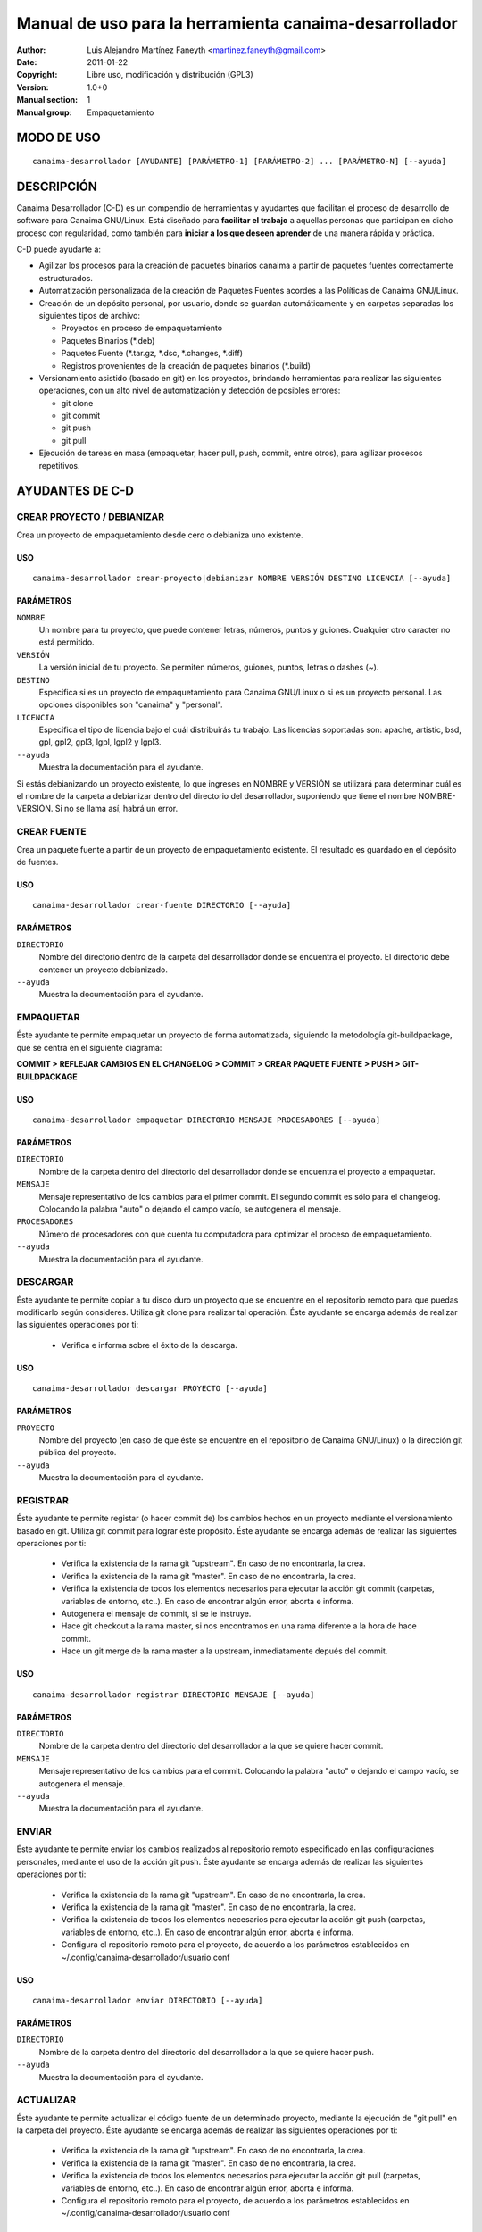 ===========================================================
**Manual de uso para la herramienta canaima-desarrollador**
===========================================================

:Author: Luis Alejandro Martínez Faneyth <martinez.faneyth@gmail.com>
:Date:   2011-01-22
:Copyright: Libre uso, modificación y distribución (GPL3)
:Version: 1.0+0
:Manual section: 1
:Manual group: Empaquetamiento

**MODO DE USO**
===============

::

	canaima-desarrollador [AYUDANTE] [PARÁMETRO-1] [PARÁMETRO-2] ... [PARÁMETRO-N] [--ayuda]

**DESCRIPCIÓN**
===============

Canaima Desarrollador (C-D) es un compendio de herramientas y ayudantes que facilitan el proceso de desarrollo de software para Canaima GNU/Linux. Está diseñado para **facilitar el trabajo** a aquellas personas que participan en dicho proceso con regularidad, como también para **iniciar a los que deseen aprender** de una manera rápida y práctica.

C-D puede ayudarte a:

* Agilizar los procesos para la creación de paquetes binarios canaima a partir de paquetes fuentes correctamente estructurados.
* Automatización personalizada de la creación de Paquetes Fuentes acordes a las Políticas de Canaima GNU/Linux.
* Creación de un depósito personal, por usuario, donde se guardan automáticamente y en carpetas separadas los siguientes tipos de archivo:

  - Proyectos en proceso de empaquetamiento
  - Paquetes Binarios (\*.deb)
  - Paquetes Fuente (\*.tar.gz, \*.dsc, \*.changes, \*.diff)
  - Registros provenientes de la creación de paquetes binarios (\*.build)

* Versionamiento asistido (basado en git) en los proyectos, brindando herramientas para realizar las siguientes operaciones, con un alto nivel de automatización y detección de posibles errores:

  - git clone
  - git commit
  - git push
  - git pull

* Ejecución de tareas en masa (empaquetar, hacer pull, push, commit, entre otros), para agilizar procesos repetitivos.


**AYUDANTES DE C-D**
====================

**CREAR PROYECTO / DEBIANIZAR**
-------------------------------

Crea un proyecto de empaquetamiento desde cero o debianiza uno existente.

USO
~~~

::

	canaima-desarrollador crear-proyecto|debianizar NOMBRE VERSIÓN DESTINO LICENCIA [--ayuda]

PARÁMETROS
~~~~~~~~~~

``NOMBRE``
	Un nombre para tu proyecto, que puede contener letras, números, puntos y guiones. Cualquier otro caracter no está permitido.

``VERSIÓN``
	La versión inicial de tu proyecto. Se permiten números, guiones, puntos, letras o dashes (~).

``DESTINO``
	Especifica si es un proyecto de empaquetamiento para Canaima GNU/Linux o si es un proyecto personal. Las opciones disponibles son "canaima" y "personal".

``LICENCIA``
	Especifica el tipo de licencia bajo el cuál distribuirás tu trabajo. Las licencias soportadas son: apache, artistic, bsd, gpl, gpl2, gpl3, lgpl, lgpl2 y lgpl3.

``--ayuda``
	Muestra la documentación para el ayudante.

Si estás debianizando un proyecto existente, lo que ingreses en NOMBRE y VERSIÓN se utilizará para determinar cuál es el nombre de la carpeta a debianizar dentro del directorio del desarrollador, suponiendo que tiene el nombre NOMBRE-VERSIÓN. Si no se llama así, habrá un error.

**CREAR FUENTE**
----------------

Crea un paquete fuente a partir de un proyecto de empaquetamiento existente. El resultado es guardado en el depósito de fuentes.

USO
~~~

::

	canaima-desarrollador crear-fuente DIRECTORIO [--ayuda]

PARÁMETROS
~~~~~~~~~~

``DIRECTORIO``
	Nombre del directorio dentro de la carpeta del desarrollador donde se encuentra el proyecto. El directorio debe contener un proyecto debianizado.

``--ayuda``
	Muestra la documentación para el ayudante.

**EMPAQUETAR**
--------------

Éste ayudante te permite empaquetar un proyecto de forma automatizada, siguiendo la metodología git-buildpackage, que se centra en el siguiente diagrama:

**COMMIT > REFLEJAR CAMBIOS EN EL CHANGELOG > COMMIT > CREAR PAQUETE FUENTE > PUSH > GIT-BUILDPACKAGE**

USO
~~~

::

	canaima-desarrollador empaquetar DIRECTORIO MENSAJE PROCESADORES [--ayuda]

PARÁMETROS
~~~~~~~~~~

``DIRECTORIO``
	Nombre de la carpeta dentro del directorio del desarrollador donde se encuentra el proyecto a empaquetar.

``MENSAJE``
	Mensaje representativo de los cambios para el primer commit. El segundo commit es sólo para el changelog. Colocando la palabra "auto" o dejando el campo vacío, se autogenera el mensaje.

``PROCESADORES``
	Número de procesadores con que cuenta tu computadora para optimizar el proceso de empaquetamiento.

``--ayuda``
	Muestra la documentación para el ayudante.


**DESCARGAR**
-------------

Éste ayudante te permite copiar a tu disco duro un proyecto que se encuentre en el repositorio remoto para que puedas modificarlo según consideres. Utiliza git clone para realizar tal operación. Éste ayudante se encarga además de realizar las siguientes operaciones por ti:

  - Verifica e informa sobre el éxito de la descarga.
  
USO
~~~

::

	canaima-desarrollador descargar PROYECTO [--ayuda]

PARÁMETROS
~~~~~~~~~~

``PROYECTO``
	Nombre del proyecto (en caso de que éste se encuentre en el repositorio de Canaima GNU/Linux) o la dirección git pública del proyecto.

``--ayuda``
	Muestra la documentación para el ayudante.

**REGISTRAR**
-------------

Éste ayudante te permite registar (o hacer commit de) los cambios hechos en un proyecto mediante el versionamiento basado en git. Utiliza git commit para lograr éste propósito. Éste ayudante se encarga además de realizar las siguientes operaciones por ti:

  - Verifica la existencia de la rama git "upstream". En caso de no encontrarla, la crea.
  - Verifica la existencia de la rama git "master". En caso de no encontrarla, la crea.
  - Verifica la existencia de todos los elementos necesarios para ejecutar la acción git commit (carpetas, variables de entorno, etc..). En caso de encontrar algún error, aborta e informa.
  - Autogenera el mensaje de commit, si se le instruye.
  - Hace git checkout a la rama master, si nos encontramos en una rama diferente a la hora de hace commit.
  - Hace un git merge de la rama master a la upstream, inmediatamente depués del commit.
  
USO
~~~

::

	canaima-desarrollador registrar DIRECTORIO MENSAJE [--ayuda]

PARÁMETROS
~~~~~~~~~~

``DIRECTORIO``
	Nombre de la carpeta dentro del directorio del desarrollador a la que se quiere hacer commit.

``MENSAJE``
	Mensaje representativo de los cambios para el commit. Colocando la palabra "auto" o dejando el campo vacío, se autogenera el mensaje.

``--ayuda``
	Muestra la documentación para el ayudante.

**ENVIAR**
----------

Éste ayudante te permite enviar los cambios realizados al repositorio remoto especificado en las configuraciones personales, mediante el uso de la acción git push. Éste ayudante se encarga además de realizar las siguientes operaciones por ti:

  - Verifica la existencia de la rama git "upstream". En caso de no encontrarla, la crea.
  - Verifica la existencia de la rama git "master". En caso de no encontrarla, la crea.
  - Verifica la existencia de todos los elementos necesarios para ejecutar la acción git push (carpetas, variables de entorno, etc..). En caso de encontrar algún error, aborta e informa.
  - Configura el repositorio remoto para el proyecto, de acuerdo a los parámetros establecidos en ~/.config/canaima-desarrollador/usuario.conf

USO
~~~

::

	canaima-desarrollador enviar DIRECTORIO [--ayuda]

PARÁMETROS
~~~~~~~~~~

``DIRECTORIO``
	Nombre de la carpeta dentro del directorio del desarrollador a la que se quiere hacer push.

``--ayuda``
	Muestra la documentación para el ayudante.

**ACTUALIZAR**
--------------

Éste ayudante te permite actualizar el código fuente de un determinado proyecto, mediante la ejecución de "git pull" en la carpeta del proyecto. Éste ayudante se encarga además de realizar las siguientes operaciones por ti:

  - Verifica la existencia de la rama git "upstream". En caso de no encontrarla, la crea.
  - Verifica la existencia de la rama git "master". En caso de no encontrarla, la crea.
  - Verifica la existencia de todos los elementos necesarios para ejecutar la acción git pull (carpetas, variables de entorno, etc..). En caso de encontrar algún error, aborta e informa.
  - Configura el repositorio remoto para el proyecto, de acuerdo a los parámetros establecidos en ~/.config/canaima-desarrollador/usuario.conf

USO
~~~

::

	canaima-desarrollador actualizar DIRECTORIO [--ayuda]

PARÁMETROS
~~~~~~~~~~

``DIRECTORIO``
	Nombre de la carpeta dentro del directorio del desarrollador a la que se quiere hacer git pull.

``--ayuda``
	Muestra la documentación para el ayudante.

**DESCARGAR TODO**
------------------

Éste ayudante te permite copiar a tu disco duro todos los proyectos de Canaima GNU/Linux que se encuentren en el repositorio remoto oficial. Utiliza git clone para realizar tal operación.

USO
~~~

::

	canaima-desarrollador descargar-todo [--ayuda]

PARÁMETROS
~~~~~~~~~~

``--ayuda``
	Muestra la documentación para el ayudante.

**REGISTRAR TODO**
------------------

Éste ayudante te permite registar (o hacer commit de) todos los cambios hechos en todos los proyectos existentes en la carpeta del desarrollador. Utiliza git commit para lograr éste propósito. Asume un mensaje de commit automático para todos.

USO
~~~

::

	canaima-desarrollador registrar-todo [--ayuda]

PARÁMETROS
~~~~~~~~~~

``--ayuda``
	Muestra la documentación para el ayudante.

**ENVIAR TODO**
---------------

Éste ayudante te permite enviar todos los cambios realizados en todos los proyectos ubicados en la carpeta del desarrollador al repositorio remoto especificado en las configuraciones personales, mediante el uso de la acción git push.

USO
~~~

::

	canaima-desarrollador enviar-todo [--ayuda]

PARÁMETROS
~~~~~~~~~~

``--ayuda``
	Muestra la documentación para el ayudante.

**ACTUALIZAR TODO**
-------------------

Éste ayudante te permite actualizar el código fuente de todos los proyectos ubicados en la carpeta del desarrollador, mediante la ejecución de "git pull" en la carpeta del proyecto.

USO
~~~

::

	canaima-desarrollador actualizar-todo [--ayuda]

PARÁMETROS
~~~~~~~~~~

``--ayuda``
	Muestra la documentación para el ayudante.

**EMPAQUETAR VARIOS**
---------------------

Éste ayudante te permite empaquetar varios proyectos.

USO
~~~

::

	canaima-desarrollador empaquetar-varios PARA-EMPAQUETAR PROCESADORES [--ayuda]

PARÁMETROS
~~~~~~~~~~

``PARA-EMPAQUETAR``
	Lista de los directorios dentro de la carpeta del desarrollador que contienen los proyectos que se quieren empaquetar, agrupados entre comillas.

``PROCESADORES``
	Número de procesadores con que cuenta tu computadora para optimizar el proceso de empaquetamiento.

``--ayuda``
	Muestra la documentación para el ayudante.

**EMPAQUETAR TODO**
-------------------

Éste ayudante te permite empaquetar todos los proyectos existentes en la carpeta del desarrollador.

USO
~~~

::

	canaima-desarrollador empaquetar-todo PROCESADORES [--ayuda]

PARÁMETROS
~~~~~~~~~~

``PROCESADORES``
	Número de procesadores con que cuenta tu computadora para optimizar el proceso de empaquetamiento.

``--ayuda``
	Muestra la documentación para el ayudante.

**LISTAR REMOTOS**
------------------

Muestra todos los proyectos contenidos en el repositorio remoto y muestra su dirección git.

USO
~~~

::

	canaima-desarrollador listar-remotos [--ayuda]

PARÁMETROS
~~~~~~~~~~

``--ayuda``
	Muestra la documentación para el ayudante.

**LISTAR LOCALES**
------------------

Muestra todos los proyectos contenidos en la carpeta del desarrollador y los clasifica según su tipo.

USO
~~~

::

	canaima-desarrollador listar-locales [--ayuda]

PARÁMETROS
~~~~~~~~~~

``--ayuda``
	Muestra la documentación para el ayudante.
